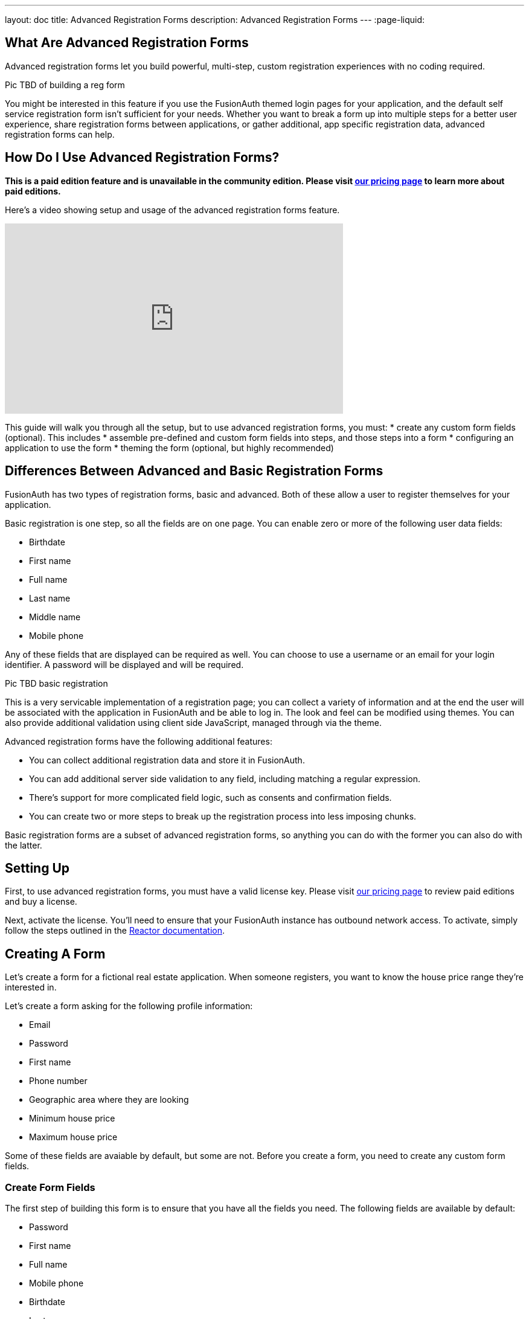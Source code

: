 ---
layout: doc
title: Advanced Registration Forms
description: Advanced Registration Forms
---
:page-liquid:

== What Are Advanced Registration Forms

Advanced registration forms let you build powerful, multi-step, custom registration experiences with no coding required.

Pic TBD of building a reg form

You might be interested in this feature if you use the FusionAuth themed login pages for your application, and the default self service registration form isn't sufficient for your needs. Whether you want to break a form up into multiple steps for a better user experience, share registration forms between applications, or gather additional, app specific registration data, advanced registration forms can help.

== How Do I Use Advanced Registration Forms?

*This is a paid edition feature and is unavailable in the community edition. Please visit link:/pricing[our pricing page] to learn more about paid editions.*

Here's a video showing setup and usage of the advanced registration forms feature.

video::NDXHE8I[youtube,width=560,height=315]

This guide will walk you through all the setup, but to use advanced registration forms, you must:
* create any custom form fields (optional). This includes 
* assemble pre-defined and custom form fields into steps, and those steps into a form
* configuring an application to use the form
* theming the form (optional, but highly recommended)

== Differences Between Advanced and Basic Registration Forms

FusionAuth has two types of registration forms, basic and advanced. Both of these allow a user to register themselves for your application.

Basic registration is one step, so all the fields are on one page. You can enable zero or more of the following user data fields:

* Birthdate
* First name
* Full name
* Last name
* Middle name
* Mobile phone

Any of these fields that are displayed can be required as well. You can choose to use a username or an email for your login identifier. A password will be displayed and will be required. 

Pic TBD basic registration

This is a very servicable implementation of a registration page; you can collect a variety of information and at the end the user will be associated with the application in FusionAuth and be able to log in. The look and feel can be modified using themes. You can also provide additional validation using client side JavaScript, managed through via the theme.

Advanced registration forms have the following additional features:

* You can collect additional registration data and store it in FusionAuth.
* You can add additional server side validation to any field, including matching a regular expression.
* There's support for more complicated field logic, such as consents and confirmation fields.
* You can create two or more steps to break up the registration process into less imposing chunks.

Basic registration forms are a subset of advanced registration forms, so anything you can do with the former you can also do with the latter.

== Setting Up

First, to use advanced registration forms, you must have a valid license key. Please visit link:/pricing[our pricing page] to review paid editions and buy a license.

Next, activate the license. You'll need to ensure that your FusionAuth instance has outbound network access. To activate, simply follow the steps outlined in the link:/docs/v1/tech/reactor[Reactor documentation].

== Creating A Form

Let's create a form for a fictional real estate application. When someone registers, you want to know the house price range they're interested in. 

Let's create a form asking for the following profile information:

* Email
* Password
* First name
* Phone number
* Geographic area where they are looking
* Minimum house price
* Maximum house price

Some of these fields are avaiable by default, but some are not. Before you create a form, you need to create any custom form fields. 

=== Create Form Fields

The first step of building this form is to ensure that you have all the fields you need. The following fields are available by default:

* Password
* First name
* Full name
* Mobile phone
* Birthdate
* Last name
* Username
* Middle name
* Email

If you need additional fields, you'll want to create them. To do so, navigate to [breadcrumb]#Customizations -> Form Fields#. You'll see a list of the default fields, as well as a button to create new ones. 

You can mix and match the default form fields on a form. If that's all you need, no need for any custom form fields. But if you need to capture any other profile data, create a new form field.

==== Custom form fields

The real power of registration form building can be seen when you add custom fields. You can add as many of these as you'd like. 

You may store values in any of the predefined user fields such as `user.fullName`. But you can also use the `data` field on both the `registration` and the `user` objects to store arbitrary data. 

`user.data` is the right place to store data related to a user's account, but not application specific. If you wanted to ask for information that multiple applications might use, such as a current mailing address, that would be best stored in the `user.data` field.

`registration.data` is the right place to store data related to a user's account that is specific to an application. As a reminder, link:/docs/v1/tech/core-concepts/registrations[a registration] is a link between a user and an application. 

Since this is a real estate app, data like the minimum house hunting price point of the user is germane to this application. Storing it on the registration is the right approach. If you were later to build a mortgage application using FusionAuth as its auth layer, there'd be different fields, such as loan amount, associated with that registration. 

First, add a minimum price. Configure the form field to have a data type of `number` and a `text` form control. The user's minimum price point is useful information, so let's make it required. This means a new user can't complete registration without providing a value. Here's what it will look like before saving the configuration:

{% include _image.liquid src="/assets/img/blogs/advanced-registration-forms/form-field-min-price-required.png" alt="Adding the minimum price field." class="img-fluid" figure=false %}

Beyond configuring a form field to be required, you can also ensure that a field matches a regular expression or a confirmation field. The latter may be useful to double check that critical data such as a password is entered correctly.

Add a maximum price field by duplicating the `minprice` field. Use a key of `maxprice`; keys must be unique within in whichever data field you're using. Change the name too. All other settings should be the same as the `minprice` field.

Add a geographic search area custom field. The purpose of this field is to capture where the new user is looking to buy. It'll be a string, but make it optional, as potential users might not have a good idea of where they're interested in looking at homes.

{% include _image.liquid src="/assets/img/blogs/advanced-registration-forms/form-field-geographic-area.png" alt="Adding the geographic area field." class="img-fluid" figure=false %}

After saving the above additions, if you view the list of fields, you'll notice you've added three fields. They are available for use in the form you're going to build next. They can also be used for future forms as well.

{% include _image.liquid src="/assets/img/blogs/advanced-registration-forms/list-of-form-fields.png" alt="The list of fields with our custom fields added." class="img-fluid" figure=false %}

You can have two different form fields defined that point to the same underlying data field. You may do this if the data is required in one form and not in another. 

== Create a Form

The next step is to build the form. At this point you can mix and match any of the standard, predefined form fields and your custom form fields.

Fields can appear in any order on the form; whatever makes the most sense for your audience works with FusionAuth. When you create a new form, you'll see a name field and a button to add steps:

{% include _image.liquid src="/assets/img/blogs/advanced-registration-forms/initial-form.png" alt="The blank form, ready to be assembled." class="img-fluid" figure=false %}

The requirements for a registration form are:

* You must have at least one step.
* You must have either an email or a username field in one of your steps.
* You must have a password field in one of your steps.

To begin building this real estate application form, navigate to [breadcrumb]#Customizations -> Forms#. Click the green "+" button to create a new form.

Add the first step and the following fields:

* First name
* Email
* Password
* Phone number

When you're done, it should look like this: 

{% include _image.liquid src="/assets/img/blogs/advanced-registration-forms/form-first-step.png" alt="Adding fields to our first step." class="img-fluid" figure=false %}

Just as you can create any number of custom form fields, you can also add as many steps as you want. 

Next, create a second step. Add your custom house hunting parameter fields:

* Geographic area of interest
* Minimum house search price
* Maximum house search price

After you've added these fields to the form, you'll see this:

{% include _image.liquid src="/assets/img/blogs/advanced-registration-forms/form-second-step.png" alt="Adding fields to our second step." class="img-fluid" figure=false %}

Feel free to rearrange the form fields within each step by clicking the arrows to move a field up or down. 

The form configuration specifies steps and field display order within those steps. If you need to move a field between steps, delete it from one step and add it to another. Each field can live in zero or one steps.

To change field validation or other attributes, return to the "Fields" section to make your changes. When you're done tweaking the form to your liking, save it.

== Associate a Form With an Application

Now that you've created a form with custom fields, the next step is to specify which applications should use it. Forms and form fields can be reused in any application and any tenant. 


Navigate to the [breadcrumb]#Applications# tab and create a new FusionAuth application. 

You must configure a redirect URL; this is where the user is sent when registration succeeds. Navigate to the [breadcrumb]#OAuth# tab of your application and enter a valid redirect URL.

Though the specifics depend on your application settings, such as whether you require email verification, a user will typically be authenticated at the end of this registration process.

Configure the application to allow users to register themselves. Otherwise, no users will be allowed to create their own accounts, which means they'll never see the registration form. Navigate to the [breadcrumb]#Registration# tab and enable [field]#Self service registration#. Check the advanced option and select the form you created. 

Return to the list of applications. Your form is ready to go. Once you have the registration URL, you can have your users sign up.

== User registration

Find the registration URL. Navigate to [breadcrumb]#Applications# and then view the application you created. The "Registration URL" is what you want:

{% include _image.liquid src="/assets/img/blogs/advanced-registration-forms/viewing-application-details.png" alt="Finding the registration URL." class="img-fluid" figure=false %}

Now that you have the URL, open up an incognito window or a different browser and navigate to it. 

You can see that the first screen asks for your first name, email address, password and phone number. It also lets you know how many registration steps there are.

{% include _image.liquid src="/assets/img/blogs/advanced-registration-forms/first-screen-unthemed.png" alt="The first page of the custom registration flow." class="img-fluid" figure=false %}

The second screen asks for additional information: the minimum and maximum home prices and your area of geographic interest. 

{% include _image.liquid src="/assets/img/blogs/advanced-registration-forms/user-registers-second-screen-50kmin.png" alt="The second page of the custom registration flow with information in it." class="img-fluid" figure=false %}

Click "Register" to complete your sign up. In the incognito window, you'll be sent to the configured redirect URL value. 

=== A user signup from the admin's view

Sign into the administrative user interface and navigate to [breadcrumb]#Users# section. You'll see that there is a new account:

{% include _image.liquid src="/assets/img/blogs/advanced-registration-forms/list-users-screen.png" alt="A list of users, including the one just registered." class="img-fluid" figure=false %}

If you go to the [breadcrumb]#User data# tab on the new user's account details page, you'll see the custom data as well:

{% include _image.liquid src="/assets/img/blogs/advanced-registration-forms/displaying-user-data.png" alt="The user data tab of the newly registered user." class="img-fluid" figure=false %}

== Theming

The form you just build has a few rough user interface elements. These can be solved by using themeing.

=== Setup for theming

While you can make all changes oulined below in the administrative user interface, you can also manipulate the theme via the FusionAuth API.

To do so, navigate to [breadcrumb]#Settings -> API Keys# and create an API key. 

Select the following permissions, at a minimum:

* `/api/theme`: all methods

Next, create a new theme since the default theme is read-only. Themes are assigned on a tenant by tenant basis, so you can either change the theme for the default tenant or create a new tenant and assign a new theme to it. 

Navigate to [breadcrumb]#Customizations -> Themes#. Duplicate the existing FusionAuth theme. Rename your theme to something meaningful, such as "Real Estate Application". 

{% include _image.liquid src="/assets/img/blogs/theming-advanced-forms/duplicate-theme.png" alt="Duplicate your theme to allow for customization." class="img-fluid" figure=false %}

Navigate to [breadcrumb]#Tenants# and edit the "Default" tenant. Go to the [breadcrumb]#General# tab and update the "Login theme" setting to the new theme. 

{% include _image.liquid src="/assets/img/blogs/theming-advanced-forms/select-login-theme.png" alt="Select your new theme for the default tenant." class="img-fluid" figure=false %}

=== Customizing a theme

Customizing the theme gives you full control over what the user sees. As a reminder, here's what the first step of the registration flow looked like with no theming:

{% include _image.liquid src="/assets/img/blogs/advanced-registration-forms/first-screen-unthemed.png" alt="The first page of the custom registration flow." class="img-fluid" figure=false %}

You are going to add in placeholders for text input boxes and labels, but there's a lot more you can do; check out the [theming documentation](/docs/v1/tech/themes/) for more.

Navigate to [breadcrumb]#Customizations -> Themes#. Find the theme you created above and copy the id; it'll be a GUID.

==== Modifying a theme via API

To change placeholders and any other messages, such as the validation errors, you must edit a file containing these messages. This is a Java properties file. Like most of FusionAuth functionality, you can modify this via the administrative user interface or the API.

You might want to use the API if you plan to version control the messages or if you want to build tooling around localization.

You could manage these files with raw API calls, but scripts can help. The below shell scripts assume you are running FusionAuth at `http://localhost:9011`; if not, adjust accordingly. These scripts are https://github.com/FusionAuth/fusionauth-theme-management[also available on GitHub]. You must have https://stedolan.github.io/jq/[jq] and python3 installed locally to use them.

==== Retrieving a theme file for local editing

First, retrieve the messages into a text file for easy editing. Below is a shell script which converts the JSON into a newline delimited file:

```shell
API_KEY=<your api key> # created above
THEME_ID=<your theme id>

curl -H "Authorization: $API_KEY" 'http://localhost:9011/api/theme/'$THEME_ID|jq '.theme.defaultMessages' |sed 's/^"//' |sed 's/"$//' |python3 convert.py > defaultmessages.txt
```

The `convert.py` script turns embedded newlines into real ones:

```python
import sys

OUTPUT = sys.stdin.read()
formatted_output = OUTPUT.replace('\\n', '\n')
print(formatted_output)
```

This script only downloads the messages file, but could be extended to retrieve other theme attributes.

Running this script after adding the API key and theme ID will deposit a `defaultmessages.txt` file in the current directory.


```
#
# Copyright (c) 2019-2020, FusionAuth, All Rights Reserved
#
# Licensed under the Apache License, Version 2.0 (the \"License\");
# you may not use this file except in compliance with the License.
# You may obtain a copy of the License at
#
#   http://www.apache.org/licenses/LICENSE-2.0

# ...

# Webhook transaction failure
[WebhookTransactionException]=One or more webhooks returned an invalid response or were unreachable. Based on your transaction configuration, your action cannot be completed.
```

It is approximately 200 lines in length; the above is an excerpt. Open it in your favorite text editor to modify it.

==== Modifying the messages file

To add the placeholders, you need to add values to the "Custom Registration" section. 

Maintaining sections in this file isn't enforced since it's not a `.ini` file. However, it's a good idea to change only what is needed. Upgrades to FusionAuth will add more properties and you will have to merge your changes in. 

Search for section starting with this text:

```properties
# ...
#
# Custom Registration forms. These must match the domain names.
#
user.email=Email
user.password=Password
user.birthDate=Birthdate

#
# Custom Registration form validation errors.
#
[confirm]user.password=Confirm password
# ...
```

The keys of the messages file lines must match the field keys for the registration form, whether custom or default. 

To add the placeholders for the custom and default input fields, add these lines:

```properties
user.firstName=Your first name
user.mobilePhone=Your mobile phone num
registration.data.minprice=Minimum home price
registration.data.maxprice=Maximum home price
registration.data.geographicarea=Where are you looking?
```

To add validation error messages, search for `# Custom Registration form validation errors`. This is the section to add the error messages. 

Each error message takes the form: `[errortype]fieldname`. Look at the `Default validation errors` section to see the list of valid `errortype`s. The field name is the keyname for the field, custom or default, where you'd like the error to appear. For example, to display a user friendly error message when price range information is omitted, add these properties:

```properties
[invalid]registration.data.minprice=Minimum home price required
[invalid]registration.data.maxprice=Maximum home price required
```

These strings are displayed to the user when the `invalid` error occurs. In this case, it's when the minimum or maximum price are not numbers.

If any of the values you add to `defaultmessages.txt` contain a double quote, escape it like so: `\"`. Since the file is turned into a quoted JSON attribute, an unescaped double quote cause the input to be invalid.

==== Updating the theme in FusionAuth

After `defaultmessages.txt` has been changed, it needs to be converted to JSON and sent to FusionAuth. The following script updates a FusionAuth theme's messages attribute:

```shell
API_KEY=<your api key>
THEME_ID=<your theme id>

FILE_NAME=out.json$$

awk '{printf "%s", $0"\\n"}' defaultmessages.txt |sed 's/^/{ "theme": { "defaultMessages": "/' | sed 's/$/"}}/' > $FILE_NAME

STATUS_CODE=`curl -XPATCH -H 'Content-type: application/json' -H "Authorization: $API_KEY" 'http://localhost:9011/api/theme/'$THEME_ID -d @$FILE_NAME -o /dev/null -w '%{http_code}' -s`

if [ $STATUS_CODE -ne 200 ]; then
  echo "Error with patch, exited with status code: "$STATUS_CODE
  exit 1
fi

rm $FILE_NAME
```

Run this script in the directory with the modified `defaultMessages.txt` file to load the new messages file. Visit the registration URL in your incognito browser and see the changes on the first page:

{% include _image.liquid src="/assets/img/blogs/theming-advanced-forms/first-screen-themed.png" alt="The first page of the registration form with the correct messages added." class="img-fluid" figure=false %}

=== Adding form labels

You can customize your field display more extensively by modifying the `customField` macro. This is in the [breadcrumb]#Helpers# section of your theme. Rather than use the API to do this, edit it directly in the administrative user interface.

Navigate to [breadcrumb]#Themes# and edit your theme. Click on [breadcrumb]#Helpers# and scroll to the bottom. You'll be modifying the `customField` link:https://freemarker.apache.org/[FreeMarker macro].

The macro is a series of if/then statements which get executed against every custom field when the user interface is generated. The macro looks at each field definition and creates the correct HTML element. For instance, a `password` field will be rendered as an HTML input field with the type `password`. 

To add a label to each field, after `[#assign fieldId = field.key?replace(".", "_") /]`, add this:

```
<label for="${fieldId}">${theme.optionalMessage(field.key)}:</label>
```

Open an incognito window and go through the registration flow again. You should see labels for both steps. These label values are pulled from your message bundles, and can be modified in the same way. 

{% include _image.liquid src="/assets/img/blogs/theming-advanced-forms/first-screen-with-labels.png" alt="The first registration step with labels." class="img-fluid" figure=false %}

This gives you a glimpse of the full flexibility of FusionAuth themes. You can use the power of Apache FreeMarker, ResourceBundles, CSS, and JavaScript to customize and localize these pages. It's also worth checking out the link:/docs/v1/tec/themes[theme documentation]. 

== Reading the data

The registered user's profile data is available via the FusionAuth APIs, in the user fields, `user.data`, and `registration.data` fields. It is also available for viewing, but not editing, in the administrative user interface. 

To enable users to modify these, you'll have to build an interface, a profile moanagement application. The application will let users log in or register. After a user has been authenticated, it displays their profile information. 

Because the profile data isn't standard, you can't use an OAuth or OIDC library to retrieve it, you must use the FusionAuth APIs. To do so, you'll need to create an API key and then use either the API or one of the link:/docs/v1/tech/client-libraries/[client libraries] to access it.

This interface should be integrated with the rest of your application, but this document will show an example in python. You can view the link:https://github.com/FusionAuth/fusionauth-example-flask-portal[example code here].

=== Creating an API key

Go to [breadcrumb]#Settings -> API Keys#. Create an API key. Configure these endpoints to be allowed:

* `/api/user/registration`: all methods
* `/api/form`: `GET` only
* `/api/form/field`: `GET` only

Here's the relevant section of the example application:

```python
# ...

@app.route('/', methods=["GET"])
def homepage():
  user=None
  registration_data=None
  fields = {}
  if session.get('user') != None:
    user = session['user']
    fusionauth_api_client = FusionAuthClient(app.config['API_KEY'], app.config['FA_URL'])
    user_id = user['sub']
    application_id = user['applicationId']
    client_response = fusionauth_api_client.retrieve_registration(user_id, application_id)
    if client_response.was_successful():
      registration_data = client_response.success_response['registration'].get('data')
      fields = get_fields(fusionauth_api_client)
    else:
      print(client_response.error_response)
  return render_template('index.html', user=user, registration_data=registration_data, fields=fields)

# ...

```
The home page route examines the `user` object, which was returned from the successful authentication. It pulls off the `sub` attribute, which is the user identifier and looks something like `8ffee38d-48c3-48c9-b386-9c3c114c7bc9`. It also retrieves the `applicationId`. Both of these existed on the user object before, but the previous code ignored them. 

Once those ids are available, the registration object is retrieved using a previously created FusionAuth client. The registration object's data field is placed into the `registration_data` variable and passed to the template for display. The helper method, to be examined below in more detail, is also called and whatever it returns is made available to the template as the `fields` variable.

```python
# ...

def get_fields(fusionauth_api_client):
  fields = {}
  client_response = fusionauth_api_client.retrieve_form(app.config['FORM_ID'])
  if client_response.was_successful():
    field_ids = client_response.success_response['form']['steps'][1]['fields']
    for id in field_ids:
      client_response = fusionauth_api_client.retrieve_form_field(id)
      if client_response.was_successful(): 
        field = client_response.success_response['field']
        fields[field['key']] = field
  else:
    print(client_response.error_response)
  return fields
# ...
```

This function looks at the form and retrieves ids of all fields on the second step: `['form']['steps'][1]`. It then gets all each field configuration. 

The code then adds that form field configuration information to a dictionary, keyed off of the key of the field. A key is a string like `registration.data.minprice`. This dictionary is what is used to build certain attributes of the update form, as shown above. This would need to be modified to loop over steps if you had more than one step collecting profile data.

```python
# ... 
@app.route("/update", methods=["POST"])
def update():
  user=None
  error=None
  fields=[]
  fusionauth_api_client = FusionAuthClient(app.config['API_KEY'], app.config['FA_URL'])
  if session.get('user') != None:
    user = session['user']
    user_id = user['sub']
    application_id = user['applicationId']

    client_response = fusionauth_api_client.retrieve_registration(user_id, application_id)
    if client_response.was_successful():
      registration_data = client_response.success_response['registration'].get('data')
      fields = get_fields(fusionauth_api_client)
      for key in fields.keys():
        field = fields[key]
        form_key = field['key'].replace('registration.data.','')
        new_value = request.form.get(form_key,'')
        if field['control'] == 'number':
          registration_data[form_key] = int(new_value)
        else:
          registration_data[form_key] = new_value
      patch_request = { 'registration' : {'applicationId': application_id, 'data' : registration_data }}
      client_response = fusionauth_api_client.patch_registration(user_id, patch_request)
      if client_response.was_successful():
        pass
      else:
        error = "Unable to save data"
        return render_template('index.html', user=user, registration_data=registration_data, fields=fields, error=error)
  return redirect('/')
# ... 
```

This code retrieves the user's registration object for this application. It then updates the `data` object with new values from a form, perhaps transforming a field from a string to a different datatype if required. Currently it handles only the `number` type, but could be extended to handle `boolean` or other data types. After the object has been updated, a `PATCH` request is made. This updates only the `data` field.

== Using the API to Manage Forms

You can use the link:../apis/form-fields[form fields] and link:../apis/forms[forms] APIs to manage your forms. You might do so to allow for easy migration between environments or because you want to create a custom form when you build an application. 

For instance, if you had a private labelled application, you might want to allow an administrator to control which fields were required at registration. Building a simple user interface and then calling the FusionAuth APIs to build a custom registration form and associate it with the new applicaiton would be one way to accomplish this.

== Form Field Details

Valid form field data types and controls are documented in the link:../apis/form-fields[form field API documentation].

=== Consents

If you select a [field]#field# of `Self consent` you'll be forced to choose a consent, which must exist. See the link:../consents[Consent APIs] for more information.

This field will have an automatically generated name based on the name of the consent. For example: `consents['dd35541d-e725-4487-adba-5edbd3680fb8']` but can still be themed. To add a label for the the above consent, add this line to your messages:

```
consents['dd35541d-e725-4487-adba-5edbd3680fb8']=I consent to 
```

Consents are rendered as a checkbox to the user. 

=== Validations

There are multiple types of validation available to you. All of these can be used to ensure that users profile data is valid for your system.

==== Form Control

If you select a form control which has a set of options, such as a radio button or select dropdown, the user will be forced to choose from that set of options.

==== Data Type

You can select one of the non `String` data types to force the user to enter data of a certain type. 

For instance, if a form field has a data type of `Number`, any non numeric value will result in an error message.

Consult the API documentation for the list of supported data types.

==== Required

If true, the field is required and must have a valid value before the user is allowed to complete the registration step it is on.

==== Confirmation

If true, a second field of the same type and control will be generated just below the field. 

Validation of the form will fail unless the same value is entered in both fields.

==== Regular Expression Validation

If true, this value will be matched against the contained regular expression. Any value which doesn't match will cause the step to fail.

== Special Considerations

=== Adding Required Fields Later

Once you enable self service registration, the authentication flow is now like this:

Authorize -> Complete Registration -> Redirect

This means that every time a user authenticates, FusionAuth ensures their registation is complete.

If you add a required field to the application's registration form later, after some users have registered, the next time a user authenticates, they'll be directed to the registration form to fill out the required field.

The [field]#OAuth complete registration# template will be used in this case.

=== Modifying an Existing Form Field

If you want to change the underlying field, control or data type of an existing form field, you cannot. Other attributes may be modified.

To change the immutable attributes, duplicate the form field and update the form to use the new one.

For example, if you had a form which had Minimum Desired Price as a required field and you wanted to make it optional, you could duplidate the existing form field and modify the control or data type. 

=== Multiple Forms Writing To The Same Underlying Data Storage

You can have multiple different form fields associated with a given `registration.data` or `user.data` key, as well as the standard default keys.

This allows you the flexibilty to have multiple forms, composed of these form fields at different times. For example, you may create two custom form fields:

* Required minimum price, a numeric field which is required
* Optional minimum price, a numeric field which is not required

You can have both these fields point to the `registration.data.minprice` data [field]#field#. When you first launch the application, you start out with the required field in your registration form. After time, you may want to relax your registration requirements to increase your conversion rate, so you swap out the required form field. But if someone does enter a minimum price, you'll want it in the same data field.

=== Registration With Other Identity Providers 

If you use a social login provider to register a user but also have a custom registration form, FusionAuth will drop the user into the registration flow after the social login provider returns.

Here's an example. Assume you've enabled the Facebook identity provider and allowed for registration using that provider. Also, assume you've created a registration form with three steps. The first step contains optional fields, and the second step contains required fields.

After a user signs up with Facebook, they'll be dropped back into the registration flow on the second step.

++++
{% capture relatedTag %}feature-advanced-registration-forms{% endcapture %}
{% include _doc_related_posts.liquid %}
++++
